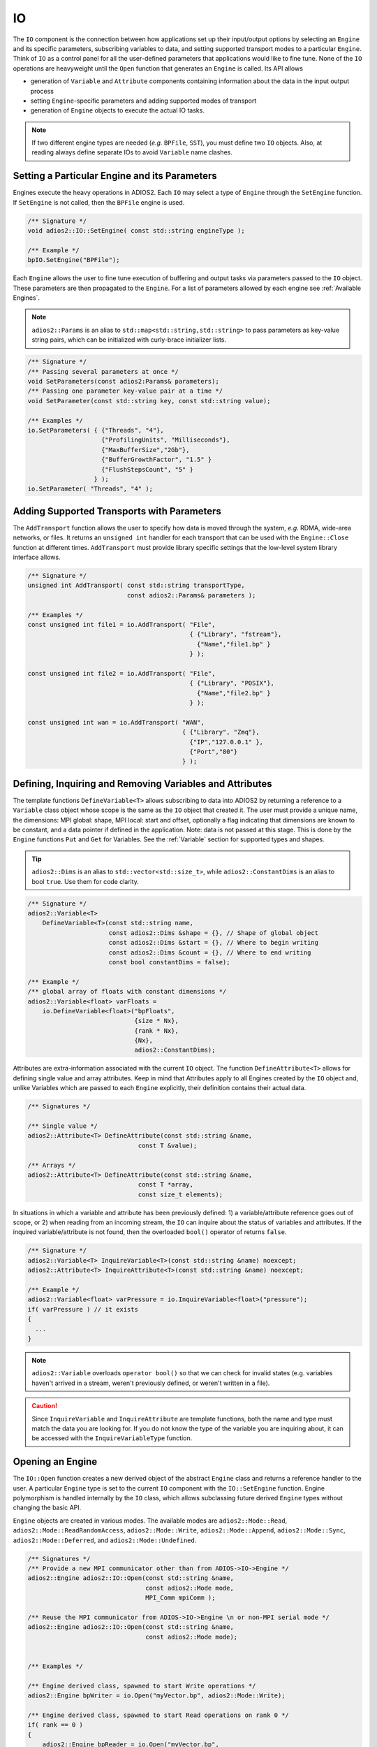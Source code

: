 **
IO
**

The ``IO`` component is the connection between how applications set up their input/output options by selecting an ``Engine`` and its specific parameters, subscribing variables to data, and setting supported transport modes to a particular ``Engine``.
Think of ``IO`` as a control panel for all the user-defined parameters that applications would like to fine tune.
None of the ``IO`` operations are heavyweight until the ``Open`` function that generates an ``Engine`` is called.
Its API allows

* generation of ``Variable`` and ``Attribute`` components containing information about the data in the input output process
* setting ``Engine``-specific parameters and adding supported modes of transport
* generation of ``Engine`` objects to execute the actual IO tasks.

.. note::
   If two different engine types are needed (*e.g.* ``BPFile``, ``SST``), you must define two ``IO`` objects.
   Also, at reading always define separate IOs to avoid ``Variable`` name clashes.


.. blockdiag::

   diagram {
      default_fontsize = 17;
      default_shape = roundedbox;
      default_linecolor = blue;
      span_width = 220;

      IO -> Var_1, B, Var_N [label = "DefineVariable<T>",fontsize = 13];
      B [shape = "dots"];
      IO -> B [style = "none"];

      IO -> Att_1, C, Att_N [label = "DefineAttribute<T>",fontsize = 13];
      C [shape = "dots"];
      IO -> C [style = "none"];

      IO -> Transport_1, D, Transport_N [label = "AddTransport",fontsize = 13];
      D [shape = "dots"];
      IO -> D [style = "none"];

      IO -> Engine_1, E, Engine_N [label = "Open",fontsize = 13];
      E [shape = "dots"];
      IO -> E [style = "none"];
   }


Setting a Particular Engine and its Parameters
----------------------------------------------

Engines execute the heavy operations in ADIOS2.
Each ``IO`` may select a type of ``Engine`` through the ``SetEngine`` function.
If ``SetEngine`` is not called, then the ``BPFile`` engine is used.

.. code-block:: c++

   /** Signature */
   void adios2::IO::SetEngine( const std::string engineType );

   /** Example */
   bpIO.SetEngine("BPFile");

Each ``Engine`` allows the user to fine tune execution of buffering and output tasks via parameters passed to the ``IO`` object.
These parameters are then propagated to the ``Engine``.
For a list of parameters allowed by each engine see :ref:`Available Engines`.

.. note::

   ``adios2::Params`` is an alias to ``std::map<std::string,std::string>`` to pass parameters as key-value string pairs, which can be initialized with curly-brace initializer lists.

.. code-block:: c++

    /** Signature */
    /** Passing several parameters at once */
    void SetParameters(const adios2:Params& parameters);
    /** Passing one parameter key-value pair at a time */
    void SetParameter(const std::string key, const std::string value);

    /** Examples */
    io.SetParameters( { {"Threads", "4"},
                        {"ProfilingUnits", "Milliseconds"},
                        {"MaxBufferSize","2Gb"},
                        {"BufferGrowthFactor", "1.5" }
                        {"FlushStepsCount", "5" }
                      } );
    io.SetParameter( "Threads", "4" );


Adding Supported Transports with Parameters
-------------------------------------------

The ``AddTransport`` function allows the user to specify how data is moved through the system, *e.g.* RDMA, wide-area networks, or files.
It returns an ``unsigned int`` handler for each transport that can be used with the ``Engine::Close`` function at different times.
``AddTransport`` must provide library specific settings that the low-level system library interface allows.

.. code-block:: c++

    /** Signature */
    unsigned int AddTransport( const std::string transportType,
                               const adios2::Params& parameters );

    /** Examples */
    const unsigned int file1 = io.AddTransport( "File",
                                                { {"Library", "fstream"},
                                                  {"Name","file1.bp" }
                                                } );

    const unsigned int file2 = io.AddTransport( "File",
                                                { {"Library", "POSIX"},
                                                  {"Name","file2.bp" }
                                                } );

    const unsigned int wan = io.AddTransport( "WAN",
                                              { {"Library", "Zmq"},
                                                {"IP","127.0.0.1" },
                                                {"Port","80"}
                                              } );


Defining, Inquiring and Removing Variables and Attributes
---------------------------------------------------------

The template functions ``DefineVariable<T>`` allows subscribing to data into ADIOS2 by returning a reference to a ``Variable`` class object whose scope is the same as the ``IO`` object that created it.
The user must provide a unique name, the dimensions: MPI global: shape, MPI local: start and offset, optionally a flag indicating that dimensions are known to be constant, and a data pointer if defined in the application.
Note: data is not passed at this stage.
This is done by the ``Engine`` functions ``Put`` and ``Get`` for Variables.
See the :ref:`Variable` section for supported types and shapes.

.. tip::
   ``adios2::Dims`` is an alias to ``std::vector<std::size_t>``, while ``adios2::ConstantDims`` is an alias to bool ``true``. Use them for code clarity.

.. code-block:: c++

    /** Signature */
    adios2::Variable<T>
        DefineVariable<T>(const std::string name,
                          const adios2::Dims &shape = {}, // Shape of global object
                          const adios2::Dims &start = {}, // Where to begin writing
                          const adios2::Dims &count = {}, // Where to end writing
                          const bool constantDims = false);

    /** Example */
    /** global array of floats with constant dimensions */
    adios2::Variable<float> varFloats =
        io.DefineVariable<float>("bpFloats",
                                 {size * Nx},
                                 {rank * Nx},
                                 {Nx},
                                 adios2::ConstantDims);

Attributes are extra-information associated with the current ``IO`` object.
The function ``DefineAttribute<T>`` allows for defining single value and array attributes.
Keep in mind that Attributes apply to all Engines created by the ``IO`` object and, unlike Variables which are passed to each ``Engine`` explicitly, their definition contains their actual data.

.. code-block:: c++

    /** Signatures */

    /** Single value */
    adios2::Attribute<T> DefineAttribute(const std::string &name,
                                  const T &value);

    /** Arrays */
    adios2::Attribute<T> DefineAttribute(const std::string &name,
                                  const T *array,
                                  const size_t elements);

In situations in which a variable and attribute has been previously defined:
1) a variable/attribute reference goes out of scope, or 2) when reading from an incoming stream, the ``IO`` can inquire about the status of variables and attributes.
If the inquired variable/attribute is not found, then the overloaded ``bool()`` operator of returns ``false``.

.. code-block:: c++

    /** Signature */
    adios2::Variable<T> InquireVariable<T>(const std::string &name) noexcept;
    adios2::Attribute<T> InquireAttribute<T>(const std::string &name) noexcept;

    /** Example */
    adios2::Variable<float> varPressure = io.InquireVariable<float>("pressure");
    if( varPressure ) // it exists
    {
      ...
    }


.. note::
   ``adios2::Variable`` overloads ``operator bool()`` so that we can check for invalid states (e.g. variables haven't arrived in a stream, weren't previously defined, or weren't written in a file).

.. caution::

   Since ``InquireVariable`` and ``InquireAttribute`` are template
   functions, both the name and type must match the data you are
   looking for.  If you do not know the type of the variable you are
   inquiring about, it can be accessed with the
   ``InquireVariableType`` function.


Opening an Engine
-----------------

The ``IO::Open`` function creates a new derived object of the abstract ``Engine`` class and returns a reference handler to the user.
A particular ``Engine`` type is set to the current ``IO`` component with the ``IO::SetEngine`` function.
Engine polymorphism is handled internally by the ``IO`` class, which allows subclassing future derived ``Engine`` types without changing the basic API.

``Engine`` objects are created in various modes.
The available modes are ``adios2::Mode::Read``, ``adios2::Mode::ReadRandomAccess``, ``adios2::Mode::Write``, ``adios2::Mode::Append``, ``adios2::Mode::Sync``, ``adios2::Mode::Deferred``, and ``adios2::Mode::Undefined``.


.. code-block:: c++

    /** Signatures */
    /** Provide a new MPI communicator other than from ADIOS->IO->Engine */
    adios2::Engine adios2::IO::Open(const std::string &name,
                                    const adios2::Mode mode,
                                    MPI_Comm mpiComm );

    /** Reuse the MPI communicator from ADIOS->IO->Engine \n or non-MPI serial mode */
    adios2::Engine adios2::IO::Open(const std::string &name,
                                    const adios2::Mode mode);


    /** Examples */

    /** Engine derived class, spawned to start Write operations */
    adios2::Engine bpWriter = io.Open("myVector.bp", adios2::Mode::Write);

    /** Engine derived class, spawned to start Read operations on rank 0 */
    if( rank == 0 )
    {
        adios2::Engine bpReader = io.Open("myVector.bp",
                                           adios2::Mode::Read,
                                           MPI_COMM_SELF);
    }

.. caution::

   Always pass ``MPI_COMM_SELF`` if an ``Engine`` lives in only one MPI process.
   ``Open`` and ``Close`` are collective operations.
